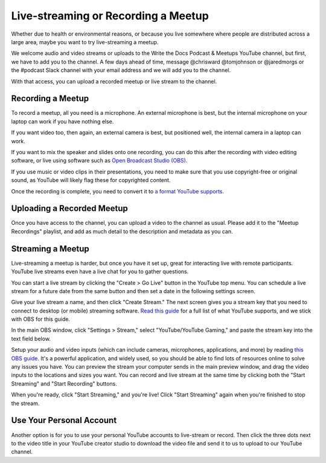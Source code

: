 Live-streaming or Recording a Meetup
====================================

Whether due to health or environmental reasons, or because you live somewhere where people are distributed across a large area, maybe you want to try live-streaming a meetup.

We welcome audio and video streams or uploads to the Write the Docs Podcast & Meetups YouTube channel, but first, we have to add you to the channel. A few days ahead of time, message @chrisward @tomjohnson or @jaredmorgs or the #podcast Slack channel with your email address and we will add you to the channel.

With that access, you can upload a recorded meetup or live stream to the channel.

Recording a Meetup
------------------

To record a meetup, all you need is a microphone. An external microphone is best, but the internal microphone on your laptop can work if you have nothing else.

If you want video too, then again, an external camera is best, but positioned well, the internal camera in a laptop can work.

If you want to mix the speaker and slides onto one recording, you can do this after the recording with video editing software, or live using software such as `Open Broadcast Studio (OBS) <https://obsproject.com/>`_.

If you use music or video clips in their presentations, you need to make sure that you use copyright-free or original sound, as YouTube will likely flag these for copyrighted content.

Once the recording is complete, you need to convert it to `a format YouTube supports <https://support.google.com/youtube/troubleshooter/2888402?hl=en>`_.

Uploading a Recorded Meetup
---------------------------

Once you have access to the channel, you can upload a video to the channel as usual. Please add it to the "Meetup Recordings" playlist, and add as much detail to the description and metadata as you can.

Streaming a Meetup
------------------

Live-streaming a meetup is harder, but once you have it set up, great for interacting live with remote participants. YouTube live streams even have a live chat for you to gather questions.

You can start a live stream by clicking the "Create > Go Live" button in the YouTube top menu. You can schedule a live stream for a future date from the same button and then set a date in the following settings screen.

Give your live stream a name, and then click "Create Stream." The next screen gives you a stream key that you need to connect to desktop (or mobile) streaming software. `Read this guide <https://support.google.com/youtube/answer/2907883?hl=en>`_ for a full list of what YouTube supports, and we stick with OBS for this guide.

In the main OBS window, click "Settings > Stream," select "YouTube/YouTube Gaming," and paste the stream key into the text field below.

Setup your audio and video inputs (which can include cameras, microphones, applications, and more) by reading `this OBS guide <https://obsproject.com/wiki/Sources-Guide>`_. It's a powerful application, and widely used, so you should be able to find lots of resources online to solve any issues you have. You can preview the stream your computer sends in the main preview window, and drag the video inputs to the locations and sizes you want. You can record and live stream at the same time by clicking both the "Start Streaming" and "Start Recording" buttons.

When you're ready, click "Start Streaming," and you're live! Click "Start Streaming" again when you're finished to stop the stream.

Use Your Personal Account
-------------------------

Another option is for you to use your personal YouTube accounts to live-stream or record. Then click the three dots next to the video title in your YouTube creator studio to download the video file and send it to us to upload to our YouTube channel.
